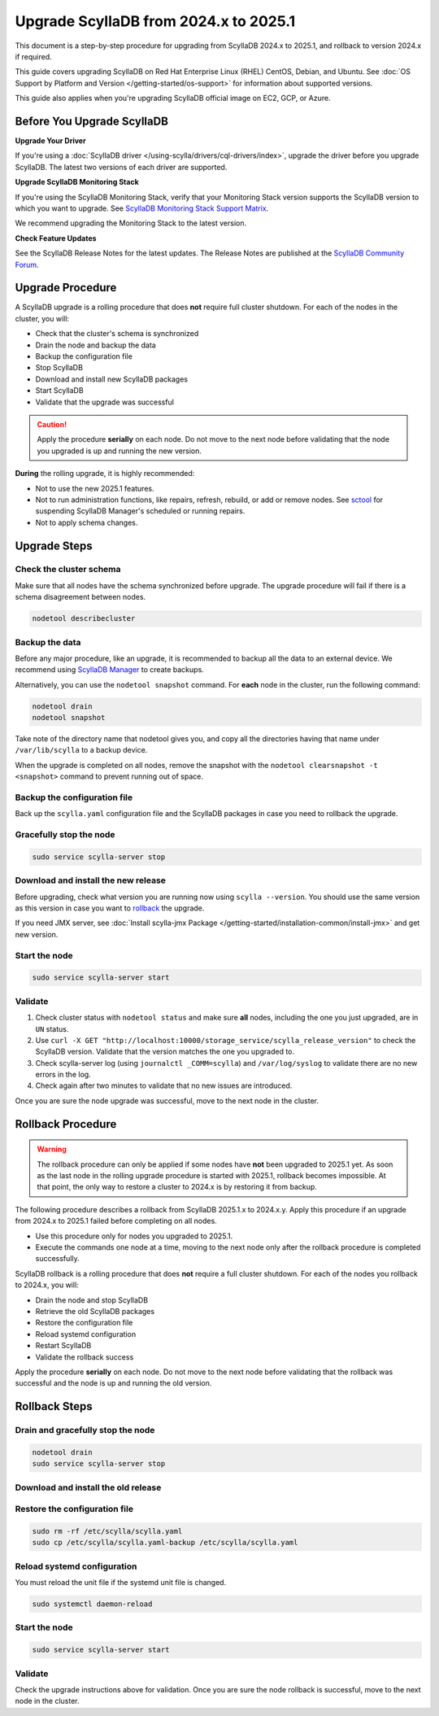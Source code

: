 .. |SCYLLA_NAME| replace:: ScyllaDB

.. |SRC_VERSION| replace:: 2024.x
.. |NEW_VERSION| replace:: 2025.1

.. |ROLLBACK| replace:: rollback
.. _ROLLBACK: ./#rollback-procedure

.. |SCYLLA_METRICS| replace:: ScyllaDB Metrics Update - ScyllaDB 2024.x to 2025.1
.. _SCYLLA_METRICS: ../metric-update-2024.x-to-2025.1

=============================================================================
Upgrade |SCYLLA_NAME| from |SRC_VERSION| to |NEW_VERSION|
=============================================================================

This document is a step-by-step procedure for upgrading from |SCYLLA_NAME| |SRC_VERSION| 
to |NEW_VERSION|, and rollback to version |SRC_VERSION| if required.

This guide covers upgrading ScyllaDB on Red Hat Enterprise Linux (RHEL) CentOS, Debian, 
and Ubuntu. See :doc:`OS Support by Platform and Version </getting-started/os-support>` 
for information about supported versions.

This guide also applies when you're upgrading ScyllaDB official image on EC2, 
GCP, or Azure.


Before You Upgrade ScyllaDB
================================

**Upgrade Your Driver**

If you're using a :doc:`ScyllaDB driver </using-scylla/drivers/cql-drivers/index>`, 
upgrade the driver before you upgrade ScyllaDB. The latest two versions of each driver 
are supported.

**Upgrade ScyllaDB Monitoring Stack**

If you're using the ScyllaDB Monitoring Stack, verify that your Monitoring Stack 
version supports the ScyllaDB version to which you want to upgrade. See 
`ScyllaDB Monitoring Stack Support Matrix <https://monitoring.docs.scylladb.com/stable/reference/matrix.html>`_.
  
We recommend upgrading the Monitoring Stack to the latest version.

**Check Feature Updates**

See the ScyllaDB Release Notes for the latest updates. The Release Notes are published 
at the `ScyllaDB Community Forum <https://forum.scylladb.com/>`_.

Upgrade Procedure
=================

A ScyllaDB upgrade is a rolling procedure that does **not** require full cluster shutdown.
For each of the nodes in the cluster, you will:

* Check that the cluster's schema is synchronized
* Drain the node and backup the data
* Backup the configuration file
* Stop ScyllaDB
* Download and install new ScyllaDB packages
* Start ScyllaDB
* Validate that the upgrade was successful


.. caution:: 

   Apply the procedure **serially** on each node. Do not move to the next node before 
   validating that the node you upgraded is up and running the new version.

**During** the rolling upgrade, it is highly recommended:

* Not to use the new |NEW_VERSION| features.
* Not to run administration functions, like repairs, refresh, rebuild, or add or remove 
  nodes. See `sctool <https://manager.docs.scylladb.com/stable/sctool/>`_ for suspending 
  ScyllaDB Manager's scheduled or running repairs.
* Not to apply schema changes.

Upgrade Steps
=============

Check the cluster schema
-------------------------
Make sure that all nodes have the schema synchronized before upgrade. The upgrade 
procedure will fail if there is a schema disagreement between nodes.

.. code:: sh

   nodetool describecluster

Backup the data
-----------------------------------

Before any major procedure, like an upgrade, it is recommended to backup all the data 
to an external device. 
We recommend using `ScyllaDB Manager <https://manager.docs.scylladb.com/stable/backup/index.html>`_
to create backups.

Alternatively, you can use the ``nodetool snapshot`` command. For **each** node in the cluster, run 
the following command:

.. code:: sh

   nodetool drain
   nodetool snapshot

Take note of the directory name that nodetool gives you, and copy all the directories 
having that name under ``/var/lib/scylla`` to a backup device.

When the upgrade is completed on all nodes, remove the snapshot with the 
``nodetool clearsnapshot -t <snapshot>`` command to prevent running out of space.

Backup the configuration file
------------------------------

Back up the ``scylla.yaml`` configuration file and the ScyllaDB packages
in case you need to rollback the upgrade.

.. tabs::

   .. group-tab:: Debian/Ubuntu

      .. code:: sh
         
         sudo cp -a /etc/scylla/scylla.yaml /etc/scylla/scylla.yaml.backup
         sudo cp /etc/apt/sources.list.d/scylla.list ~/scylla.list-backup

   .. group-tab:: RHEL/CentOS

      .. code:: sh
         
         sudo cp -a /etc/scylla/scylla.yaml /etc/scylla/scylla.yaml.backup
         sudo cp /etc/yum.repos.d/scylla.repo ~/scylla.repo-backup

Gracefully stop the node
------------------------

.. code:: sh

   sudo service scylla-server stop

Download and install the new release
------------------------------------

Before upgrading, check what version you are running now using ``scylla --version``. 
You should use the same version as this version in case you want to |ROLLBACK|_ 
the upgrade. 

.. tabs::

   .. group-tab:: Debian/Ubuntu

        #. Update the ScyllaDB deb repo to |NEW_VERSION|.

            .. code-block:: console

               sudo wget -O /etc/apt/sources.list.d/scylla.list https://downloads.scylladb.com/deb/debian/scylla-2025.1.list

        #. Install the new ScyllaDB version:

            .. code-block:: console

               sudo apt-get clean all
               sudo apt-get update
               sudo apt-get dist-upgrade scylla

        Answer ‘y’ to the first two questions.

   .. group-tab:: RHEL/CentOS

        #. Update the ScyllaDB rpm repo to |NEW_VERSION|.

            .. code-block:: console

               sudo curl -o /etc/yum.repos.d/scylla.repo -L https://downloads.scylladb.com/rpm/centos/scylla-2025.1.repo

        #. Install the new ScyllaDB version:

            .. code:: sh

               sudo yum clean all
               sudo yum update scylla\* -y

   .. group-tab:: EC2/GCP/Azure Ubuntu Image
      
      If you’re using the ScyllaDB official image (recommended), see
      the **Debian/Ubuntu** tab for upgrade instructions. If you’re using your
      own image and have installed ScyllaDB packages for Ubuntu or Debian,
      you need to apply an extended upgrade procedure:
      
      #. Update the ScyllaDB deb repo (see the **Debian/Ubuntu** tab).
      #. Install the new ScyllaDB version with the additional 
         ``scylla-machine-image`` package:

        .. code::
         
         sudo apt-get clean all
         sudo apt-get update
         sudo apt-get dist-upgrade scylla
         sudo apt-get dist-upgrade scylla-machine-image

      #. Run ``scylla_setup`` without running ``io_setup``.
      #. Run ``sudo /opt/scylladb/scylla-machine-image/scylla_cloud_io_setup``.

If you need JMX server, see
:doc:`Install scylla-jmx Package </getting-started/installation-common/install-jmx>`
and get new version. 

Start the node
--------------

.. code:: sh

   sudo service scylla-server start

Validate
--------
#. Check cluster status with ``nodetool status`` and make sure **all** nodes, including 
   the one you just upgraded, are in ``UN`` status.
#. Use ``curl -X GET "http://localhost:10000/storage_service/scylla_release_version"`` 
   to check the ScyllaDB version. Validate that the version matches the one you upgraded to.
#. Check scylla-server log (using ``journalctl _COMM=scylla``) and ``/var/log/syslog`` 
   to validate there are no new errors in the log.
#. Check again after two minutes to validate that no new issues are introduced.

Once you are sure the node upgrade was successful, move to the next node in the cluster.

Rollback Procedure
==================

.. warning::

   The rollback procedure can only be applied if some nodes have **not** been upgraded 
   to |NEW_VERSION| yet. As soon as the last node in the rolling upgrade procedure is 
   started with |NEW_VERSION|, rollback becomes impossible. At that point, the only way 
   to restore a cluster to |SRC_VERSION| is by restoring it from backup.

The following procedure describes a rollback from |SCYLLA_NAME| |NEW_VERSION|.x to 
|SRC_VERSION|.y. Apply this procedure if an upgrade from |SRC_VERSION| to |NEW_VERSION| 
failed before completing on all nodes.

* Use this procedure only for nodes you upgraded to |NEW_VERSION|.
* Execute the commands one node at a time, moving to the next node
  only after the rollback procedure is completed successfully.

ScyllaDB rollback is a rolling procedure that does **not** require a full cluster shutdown.
For each of the nodes you rollback to |SRC_VERSION|, you will:

* Drain the node and stop ScyllaDB
* Retrieve the old ScyllaDB packages
* Restore the configuration file
* Reload systemd configuration
* Restart ScyllaDB
* Validate the rollback success

Apply the procedure **serially** on each node. Do not move to the next node
before validating that the rollback was successful and the node is up and
running the old version.

Rollback Steps
==============

Drain and gracefully stop the node
----------------------------------

.. code:: sh

   nodetool drain
   sudo service scylla-server stop

Download and install the old release
------------------------------------

.. tabs::

   .. group-tab:: Debian/Ubuntu

        #. Remove the old repo file.

            .. code:: sh

               sudo rm -rf /etc/apt/sources.list.d/scylla.list

        
        #. Restore the |SRC_VERSION| packages backed up during the upgrade.

            .. code:: sh

               sudo cp ~/scylla.list-backup /etc/apt/sources.list.d/scylla.list
               sudo chown root.root /etc/apt/sources.list.d/scylla.list
               sudo chmod 644 /etc/apt/sources.list.d/scylla.list

        #. Install:

            .. code-block::

               sudo apt-get update
               sudo apt-get remove scylla\* -y
               sudo apt-get install scylla-enterprise

        Answer ‘y’ to the first two questions.

   .. group-tab:: RHEL/CentOS

        #. Remove the old repo file.

            .. code:: sh

               sudo rm -rf /etc/yum.repos.d/scylla.repo

        #. Restore the |SRC_VERSION| packages backed up during the upgrade procedure.

            .. code:: sh

               sudo cp ~/scylla.repo-backup /etc/yum.repos.d/scylla.repo
               sudo chown root.root /etc/yum.repos.d/scylla.repo
               sudo chmod 644 /etc/yum.repos.d/scylla.repo

        #. Install:

            .. code:: console

               sudo yum clean all
               sudo yum remove scylla\*
               sudo yum install scylla-enterprise

   .. group-tab:: EC2/GCP/Azure Ubuntu Image

      If you’re using the ScyllaDB official image (recommended), see the **Debian/Ubuntu** 
      tab for upgrade instructions.

      If you’re using your own image and installed ScyllaDB packages for Ubuntu or Debian, 
      you need to additionally restore the ``scylla-machine-image`` package.

      #. Restore the |SRC_VERSION| packages backed up during the upgrade
         (see the **Debian/Ubuntu** tab).
      #. Install:

            .. code-block::

               sudo apt-get update
               sudo apt-get remove scylla\* -y
               sudo apt-get install scylla-enterprise 
               sudo apt-get install scylla-enterpraise-machine-image

        Answer ‘y’ to the first two questions.

Restore the configuration file
------------------------------

.. code:: sh

   sudo rm -rf /etc/scylla/scylla.yaml
   sudo cp /etc/scylla/scylla.yaml-backup /etc/scylla/scylla.yaml

Reload systemd configuration
----------------------------

You must reload the unit file if the systemd unit file is changed.

.. code:: sh

   sudo systemctl daemon-reload

Start the node
--------------

.. code:: sh

   sudo service scylla-server start

Validate
--------

Check the upgrade instructions above for validation. Once you are sure the node rollback 
is successful, move to the next node in the cluster.